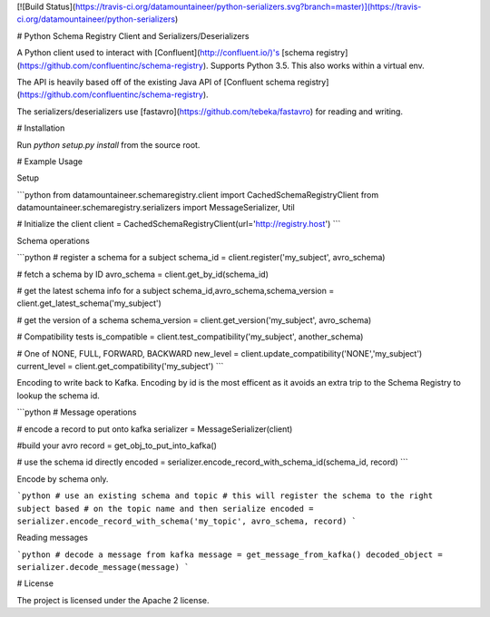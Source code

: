 [![Build Status](https://travis-ci.org/datamountaineer/python-serializers.svg?branch=master)](https://travis-ci.org/datamountaineer/python-serializers)

# Python Schema Registry Client and Serializers/Deserializers

A Python client used to interact with [Confluent](http://confluent.io/)'s
[schema registry](https://github.com/confluentinc/schema-registry).  Supports Python 3.5.  This also works within a virtual env.

The API is heavily based off of the existing Java API of [Confluent schema registry](https://github.com/confluentinc/schema-registry).

The serializers/deserializers use [fastavro](https://github.com/tebeka/fastavro) for reading and writing.

# Installation

Run `python setup.py install` from the source root.


# Example Usage

Setup

```python
from datamountaineer.schemaregistry.client import CachedSchemaRegistryClient
from datamountaineer.schemaregistry.serializers import MessageSerializer, Util

# Initialize the client
client = CachedSchemaRegistryClient(url='http://registry.host')
```

Schema operations

```python
# register a schema for a subject
schema_id = client.register('my_subject', avro_schema)

# fetch a schema by ID
avro_schema = client.get_by_id(schema_id)

# get the latest schema info for a subject
schema_id,avro_schema,schema_version = client.get_latest_schema('my_subject')

# get the version of a schema
schema_version = client.get_version('my_subject', avro_schema)

# Compatibility tests
is_compatible = client.test_compatibility('my_subject', another_schema)

# One of NONE, FULL, FORWARD, BACKWARD
new_level = client.update_compatibility('NONE','my_subject')
current_level = client.get_compatibility('my_subject')
```

Encoding to write back to Kafka. Encoding by id is the most efficent as it avoids an extra trip to the Schema Registry to
lookup the schema id.

```python
# Message operations

# encode a record to put onto kafka
serializer = MessageSerializer(client)

#build your avro
record = get_obj_to_put_into_kafka()

# use the schema id directly
encoded = serializer.encode_record_with_schema_id(schema_id, record)
```

Encode by schema only.

```python
# use an existing schema and topic
# this will register the schema to the right subject based
# on the topic name and then serialize
encoded = serializer.encode_record_with_schema('my_topic', avro_schema, record)
```

Reading messages

```python
# decode a message from kafka
message = get_message_from_kafka()
decoded_object = serializer.decode_message(message)
```

# License

The project is licensed under the Apache 2 license.
